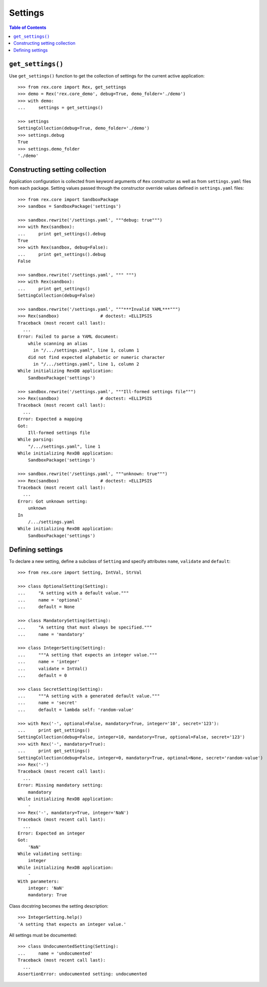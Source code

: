 ************
  Settings
************

.. contents:: Table of Contents


``get_settings()``
==================

Use ``get_settings()`` function to get the collection of settings for the
current active application::

    >>> from rex.core import Rex, get_settings
    >>> demo = Rex('rex.core_demo', debug=True, demo_folder='./demo')
    >>> with demo:
    ...     settings = get_settings()

    >>> settings
    SettingCollection(debug=True, demo_folder='./demo')
    >>> settings.debug
    True
    >>> settings.demo_folder
    './demo'


Constructing setting collection
===============================

Application configuration is collected from keyword arguments of ``Rex`` constructor
as well as from ``settings.yaml`` files from each package.  Setting values passed
through the constructor override values defined in ``settings.yaml`` files::

    >>> from rex.core import SandboxPackage
    >>> sandbox = SandboxPackage('settings')

    >>> sandbox.rewrite('/settings.yaml', """debug: true""")
    >>> with Rex(sandbox):
    ...     print get_settings().debug
    True
    >>> with Rex(sandbox, debug=False):
    ...     print get_settings().debug
    False

    >>> sandbox.rewrite('/settings.yaml', """ """)
    >>> with Rex(sandbox):
    ...     print get_settings()
    SettingCollection(debug=False)

    >>> sandbox.rewrite('/settings.yaml', """***Invalid YAML***""")
    >>> Rex(sandbox)                # doctest: +ELLIPSIS
    Traceback (most recent call last):
      ...
    Error: Failed to parse a YAML document:
        while scanning an alias
          in "/.../settings.yaml", line 1, column 1
        did not find expected alphabetic or numeric character
          in "/.../settings.yaml", line 1, column 2
    While initializing RexDB application:
        SandboxPackage('settings')

    >>> sandbox.rewrite('/settings.yaml', """Ill-formed settings file""")
    >>> Rex(sandbox)                # doctest: +ELLIPSIS
    Traceback (most recent call last):
      ...
    Error: Expected a mapping
    Got:
        Ill-formed settings file
    While parsing:
        "/.../settings.yaml", line 1
    While initializing RexDB application:
        SandboxPackage('settings')

    >>> sandbox.rewrite('/settings.yaml', """unknown: true""")
    >>> Rex(sandbox)                # doctest: +ELLIPSIS
    Traceback (most recent call last):
      ...
    Error: Got unknown setting:
        unknown
    In
        /.../settings.yaml
    While initializing RexDB application:
        SandboxPackage('settings')


Defining settings
=================

To declare a new setting, define a subclass of ``Setting`` and specify
attributes ``name``, ``validate`` and ``default``::

    >>> from rex.core import Setting, IntVal, StrVal

    >>> class OptionalSetting(Setting):
    ...     "A setting with a default value."""
    ...     name = 'optional'
    ...     default = None

    >>> class MandatorySetting(Setting):
    ...     "A setting that must always be specified."""
    ...     name = 'mandatory'

    >>> class IntegerSetting(Setting):
    ...     """A setting that expects an integer value."""
    ...     name = 'integer'
    ...     validate = IntVal()
    ...     default = 0

    >>> class SecretSetting(Setting):
    ...     """A setting with a generated default value."""
    ...     name = 'secret'
    ...     default = lambda self: 'random-value'

    >>> with Rex('-', optional=False, mandatory=True, integer='10', secret='123'):
    ...     print get_settings()
    SettingCollection(debug=False, integer=10, mandatory=True, optional=False, secret='123')
    >>> with Rex('-', mandatory=True):
    ...     print get_settings()
    SettingCollection(debug=False, integer=0, mandatory=True, optional=None, secret='random-value')
    >>> Rex('-')
    Traceback (most recent call last):
      ...
    Error: Missing mandatory setting:
        mandatory
    While initializing RexDB application:
        -
    >>> Rex('-', mandatory=True, integer='NaN')
    Traceback (most recent call last):
      ...
    Error: Expected an integer
    Got:
        'NaN'
    While validating setting:
        integer
    While initializing RexDB application:
        -
    With parameters:
        integer: 'NaN'
        mandatory: True

Class docstring becomes the setting description::

    >>> IntegerSetting.help()
    'A setting that expects an integer value.'

All settings must be documented::

    >>> class UndocumentedSetting(Setting):
    ...     name = 'undocumented'
    Traceback (most recent call last):
      ...
    AssertionError: undocumented setting: undocumented


